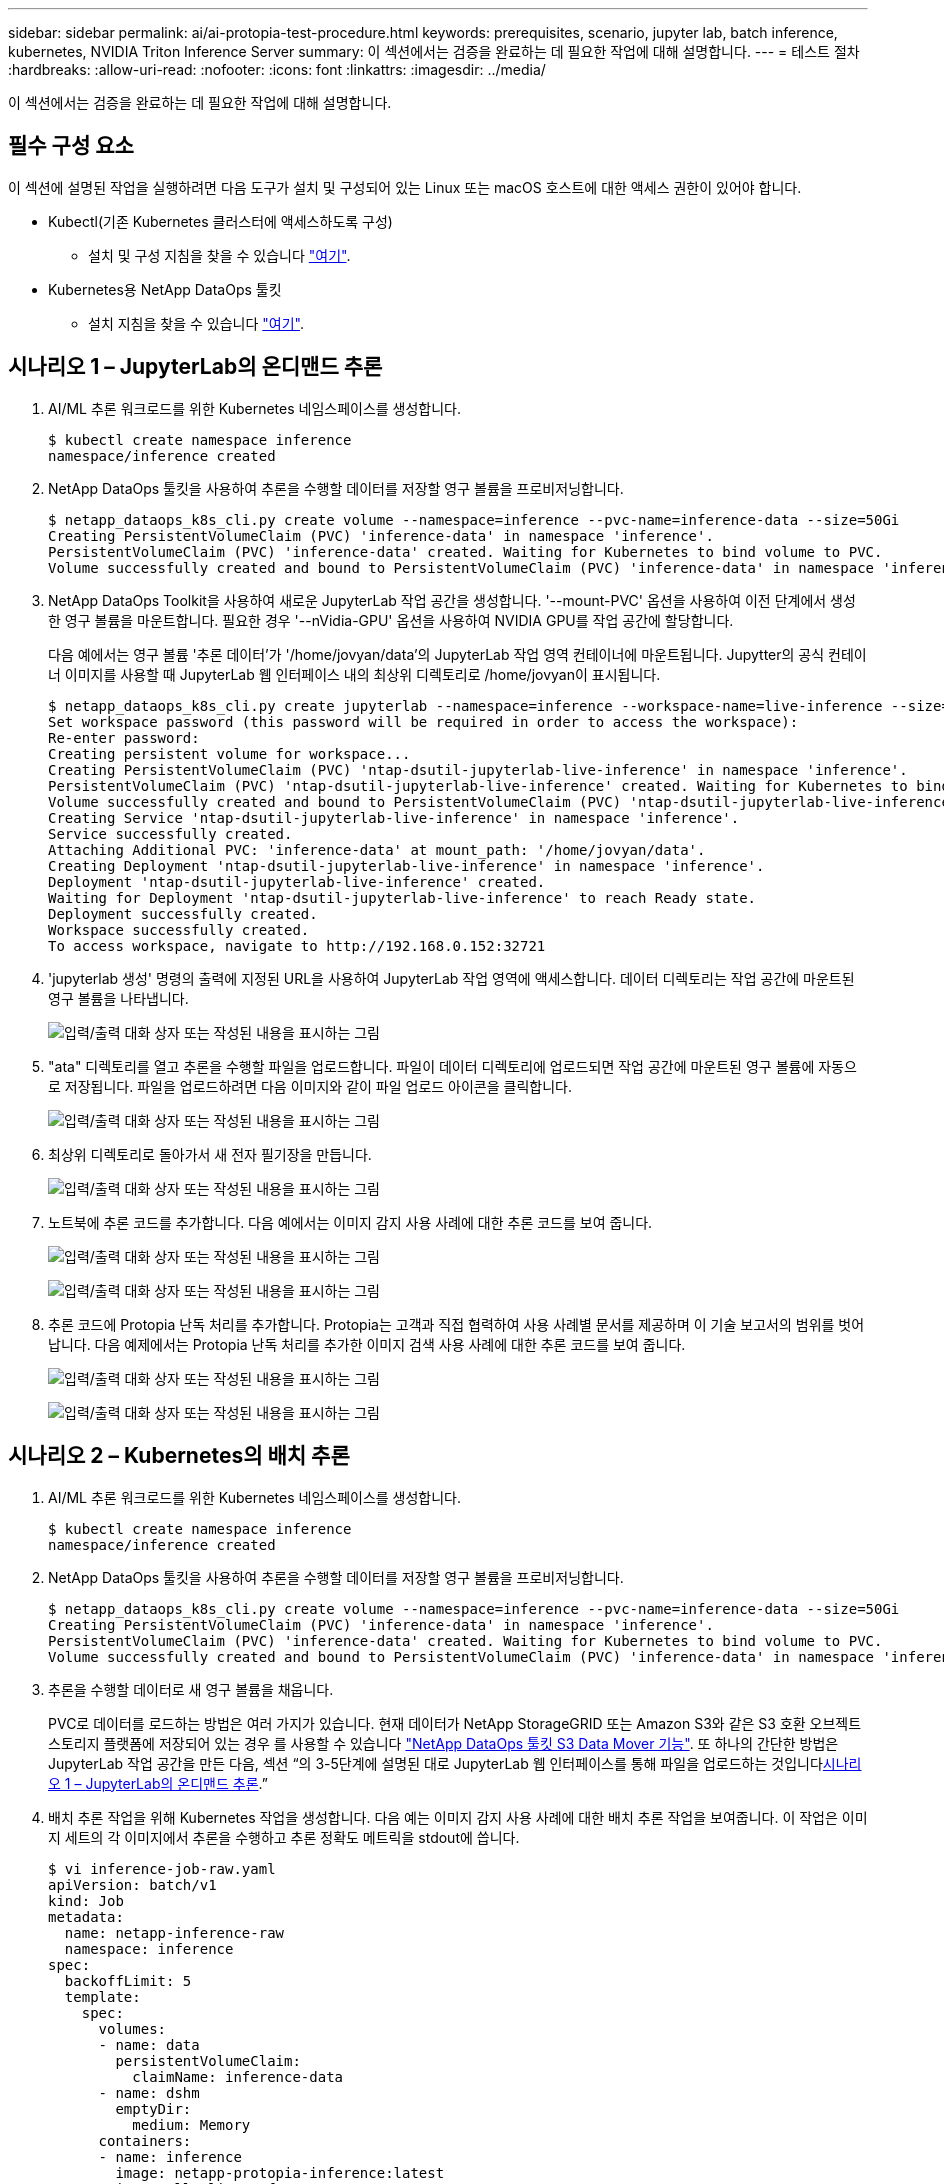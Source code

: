 ---
sidebar: sidebar 
permalink: ai/ai-protopia-test-procedure.html 
keywords: prerequisites, scenario, jupyter lab, batch inference, kubernetes, NVIDIA Triton Inference Server 
summary: 이 섹션에서는 검증을 완료하는 데 필요한 작업에 대해 설명합니다. 
---
= 테스트 절차
:hardbreaks:
:allow-uri-read: 
:nofooter: 
:icons: font
:linkattrs: 
:imagesdir: ../media/


[role="lead"]
이 섹션에서는 검증을 완료하는 데 필요한 작업에 대해 설명합니다.



== 필수 구성 요소

이 섹션에 설명된 작업을 실행하려면 다음 도구가 설치 및 구성되어 있는 Linux 또는 macOS 호스트에 대한 액세스 권한이 있어야 합니다.

* Kubectl(기존 Kubernetes 클러스터에 액세스하도록 구성)
+
** 설치 및 구성 지침을 찾을 수 있습니다 https://kubernetes.io/docs/tasks/tools/["여기"^].


* Kubernetes용 NetApp DataOps 툴킷
+
** 설치 지침을 찾을 수 있습니다 https://github.com/NetApp/netapp-dataops-toolkit/tree/main/netapp_dataops_k8s["여기"^].






== 시나리오 1 – JupyterLab의 온디맨드 추론

. AI/ML 추론 워크로드를 위한 Kubernetes 네임스페이스를 생성합니다.
+
....
$ kubectl create namespace inference
namespace/inference created
....
. NetApp DataOps 툴킷을 사용하여 추론을 수행할 데이터를 저장할 영구 볼륨을 프로비저닝합니다.
+
....
$ netapp_dataops_k8s_cli.py create volume --namespace=inference --pvc-name=inference-data --size=50Gi
Creating PersistentVolumeClaim (PVC) 'inference-data' in namespace 'inference'.
PersistentVolumeClaim (PVC) 'inference-data' created. Waiting for Kubernetes to bind volume to PVC.
Volume successfully created and bound to PersistentVolumeClaim (PVC) 'inference-data' in namespace 'inference'.
....
. NetApp DataOps Toolkit을 사용하여 새로운 JupyterLab 작업 공간을 생성합니다. '--mount-PVC' 옵션을 사용하여 이전 단계에서 생성한 영구 볼륨을 마운트합니다. 필요한 경우 '--nVidia-GPU' 옵션을 사용하여 NVIDIA GPU를 작업 공간에 할당합니다.
+
다음 예에서는 영구 볼륨 '추론 데이터'가 '/home/jovyan/data'의 JupyterLab 작업 영역 컨테이너에 마운트됩니다. Jupytter의 공식 컨테이너 이미지를 사용할 때 JupyterLab 웹 인터페이스 내의 최상위 디렉토리로 /home/jovyan이 표시됩니다.

+
....
$ netapp_dataops_k8s_cli.py create jupyterlab --namespace=inference --workspace-name=live-inference --size=50Gi --nvidia-gpu=2 --mount-pvc=inference-data:/home/jovyan/data
Set workspace password (this password will be required in order to access the workspace):
Re-enter password:
Creating persistent volume for workspace...
Creating PersistentVolumeClaim (PVC) 'ntap-dsutil-jupyterlab-live-inference' in namespace 'inference'.
PersistentVolumeClaim (PVC) 'ntap-dsutil-jupyterlab-live-inference' created. Waiting for Kubernetes to bind volume to PVC.
Volume successfully created and bound to PersistentVolumeClaim (PVC) 'ntap-dsutil-jupyterlab-live-inference' in namespace 'inference'.
Creating Service 'ntap-dsutil-jupyterlab-live-inference' in namespace 'inference'.
Service successfully created.
Attaching Additional PVC: 'inference-data' at mount_path: '/home/jovyan/data'.
Creating Deployment 'ntap-dsutil-jupyterlab-live-inference' in namespace 'inference'.
Deployment 'ntap-dsutil-jupyterlab-live-inference' created.
Waiting for Deployment 'ntap-dsutil-jupyterlab-live-inference' to reach Ready state.
Deployment successfully created.
Workspace successfully created.
To access workspace, navigate to http://192.168.0.152:32721
....
. 'jupyterlab 생성' 명령의 출력에 지정된 URL을 사용하여 JupyterLab 작업 영역에 액세스합니다. 데이터 디렉토리는 작업 공간에 마운트된 영구 볼륨을 나타냅니다.
+
image:ai-protopia-image3.png["입력/출력 대화 상자 또는 작성된 내용을 표시하는 그림"]

. "ata" 디렉토리를 열고 추론을 수행할 파일을 업로드합니다. 파일이 데이터 디렉토리에 업로드되면 작업 공간에 마운트된 영구 볼륨에 자동으로 저장됩니다. 파일을 업로드하려면 다음 이미지와 같이 파일 업로드 아이콘을 클릭합니다.
+
image:ai-protopia-image4.png["입력/출력 대화 상자 또는 작성된 내용을 표시하는 그림"]

. 최상위 디렉토리로 돌아가서 새 전자 필기장을 만듭니다.
+
image:ai-protopia-image5.png["입력/출력 대화 상자 또는 작성된 내용을 표시하는 그림"]

. 노트북에 추론 코드를 추가합니다. 다음 예에서는 이미지 감지 사용 사례에 대한 추론 코드를 보여 줍니다.
+
image:ai-protopia-image6.png["입력/출력 대화 상자 또는 작성된 내용을 표시하는 그림"]

+
image:ai-protopia-image7.png["입력/출력 대화 상자 또는 작성된 내용을 표시하는 그림"]

. 추론 코드에 Protopia 난독 처리를 추가합니다. Protopia는 고객과 직접 협력하여 사용 사례별 문서를 제공하며 이 기술 보고서의 범위를 벗어납니다. 다음 예제에서는 Protopia 난독 처리를 추가한 이미지 검색 사용 사례에 대한 추론 코드를 보여 줍니다.
+
image:ai-protopia-image8.png["입력/출력 대화 상자 또는 작성된 내용을 표시하는 그림"]

+
image:ai-protopia-image9.png["입력/출력 대화 상자 또는 작성된 내용을 표시하는 그림"]





== 시나리오 2 – Kubernetes의 배치 추론

. AI/ML 추론 워크로드를 위한 Kubernetes 네임스페이스를 생성합니다.
+
....
$ kubectl create namespace inference
namespace/inference created
....
. NetApp DataOps 툴킷을 사용하여 추론을 수행할 데이터를 저장할 영구 볼륨을 프로비저닝합니다.
+
....
$ netapp_dataops_k8s_cli.py create volume --namespace=inference --pvc-name=inference-data --size=50Gi
Creating PersistentVolumeClaim (PVC) 'inference-data' in namespace 'inference'.
PersistentVolumeClaim (PVC) 'inference-data' created. Waiting for Kubernetes to bind volume to PVC.
Volume successfully created and bound to PersistentVolumeClaim (PVC) 'inference-data' in namespace 'inference'.
....
. 추론을 수행할 데이터로 새 영구 볼륨을 채웁니다.
+
PVC로 데이터를 로드하는 방법은 여러 가지가 있습니다. 현재 데이터가 NetApp StorageGRID 또는 Amazon S3와 같은 S3 호환 오브젝트 스토리지 플랫폼에 저장되어 있는 경우 를 사용할 수 있습니다 https://github.com/NetApp/netapp-dataops-toolkit/blob/main/netapp_dataops_k8s/docs/data_movement.md["NetApp DataOps 툴킷 S3 Data Mover 기능"^]. 또 하나의 간단한 방법은 JupyterLab 작업 공간을 만든 다음, 섹션 “의 3-5단계에 설명된 대로 JupyterLab 웹 인터페이스를 통해 파일을 업로드하는 것입니다<<시나리오 1 – JupyterLab의 온디맨드 추론>>.”

. 배치 추론 작업을 위해 Kubernetes 작업을 생성합니다. 다음 예는 이미지 감지 사용 사례에 대한 배치 추론 작업을 보여줍니다. 이 작업은 이미지 세트의 각 이미지에서 추론을 수행하고 추론 정확도 메트릭을 stdout에 씁니다.
+
....
$ vi inference-job-raw.yaml
apiVersion: batch/v1
kind: Job
metadata:
  name: netapp-inference-raw
  namespace: inference
spec:
  backoffLimit: 5
  template:
    spec:
      volumes:
      - name: data
        persistentVolumeClaim:
          claimName: inference-data
      - name: dshm
        emptyDir:
          medium: Memory
      containers:
      - name: inference
        image: netapp-protopia-inference:latest
        imagePullPolicy: IfNotPresent
        command: ["python3", "run-accuracy-measurement.py", "--dataset", "/data/netapp-face-detection/FDDB"]
        resources:
          limits:
            nvidia.com/gpu: 2
        volumeMounts:
        - mountPath: /data
          name: data
        - mountPath: /dev/shm
          name: dshm
      restartPolicy: Never
$ kubectl create -f inference-job-raw.yaml
job.batch/netapp-inference-raw created
....
. 추론 작업이 성공적으로 완료되었는지 확인합니다.
+
....
$ kubectl -n inference logs netapp-inference-raw-255sp
100%|██████████| 89/89 [00:52<00:00,  1.68it/s]
Reading Predictions : 100%|██████████| 10/10 [00:01<00:00,  6.23it/s]
Predicting ... : 100%|██████████| 10/10 [00:16<00:00,  1.64s/it]
==================== Results ====================
FDDB-fold-1 Val AP: 0.9491256561145955
FDDB-fold-2 Val AP: 0.9205024466101926
FDDB-fold-3 Val AP: 0.9253013871078468
FDDB-fold-4 Val AP: 0.9399781485863011
FDDB-fold-5 Val AP: 0.9504280149478732
FDDB-fold-6 Val AP: 0.9416473519339292
FDDB-fold-7 Val AP: 0.9241631566241117
FDDB-fold-8 Val AP: 0.9072663297546659
FDDB-fold-9 Val AP: 0.9339648715035469
FDDB-fold-10 Val AP: 0.9447707905560152
FDDB Dataset Average AP: 0.9337148153739079
=================================================
mAP: 0.9337148153739079
....
. 추론 작업에 Protopia 난독 처리를 추가합니다. 이 기술 보고서의 범위를 벗어나는 Protopia에서 직접 Protopia 난독 처리를 추가하기 위한 사용 사례별 지침을 찾을 수 있습니다. 다음 예제는 알파 값 0.8을 사용하여 Protopia 난독 처리가 추가된 얼굴 인식 사용 사례에 대한 일괄 추론 작업을 보여 줍니다. 이 작업은 이미지 세트의 각 이미지에 대한 추론을 수행하기 전에 Protopia 난독 처리를 적용한 다음 추론 정확도 메트릭을 stdout에 기록합니다.
+
알파 값 0.05, 0.1, 0.2, 0.4, 0.6, 0.8, 0.9 및 0.95. 에서 결과를 볼 수 있습니다 link:ai-protopia-inferencing-accuracy-comparison.html["“추론 정확도 비교.”"]

+
....
$ vi inference-job-protopia-0.8.yaml
apiVersion: batch/v1
kind: Job
metadata:
  name: netapp-inference-protopia-0.8
  namespace: inference
spec:
  backoffLimit: 5
  template:
    spec:
      volumes:
      - name: data
        persistentVolumeClaim:
          claimName: inference-data
      - name: dshm
        emptyDir:
          medium: Memory
      containers:
      - name: inference
        image: netapp-protopia-inference:latest
        imagePullPolicy: IfNotPresent
        env:
        - name: ALPHA
          value: "0.8"
        command: ["python3", "run-accuracy-measurement.py", "--dataset", "/data/netapp-face-detection/FDDB", "--alpha", "$(ALPHA)", "--noisy"]
        resources:
          limits:
            nvidia.com/gpu: 2
        volumeMounts:
        - mountPath: /data
          name: data
        - mountPath: /dev/shm
          name: dshm
      restartPolicy: Never
$ kubectl create -f inference-job-protopia-0.8.yaml
job.batch/netapp-inference-protopia-0.8 created
....
. 추론 작업이 성공적으로 완료되었는지 확인합니다.
+
....
$ kubectl -n inference logs netapp-inference-protopia-0.8-b4dkz
100%|██████████| 89/89 [01:05<00:00,  1.37it/s]
Reading Predictions : 100%|██████████| 10/10 [00:02<00:00,  3.67it/s]
Predicting ... : 100%|██████████| 10/10 [00:22<00:00,  2.24s/it]
==================== Results ====================
FDDB-fold-1 Val AP: 0.8953066115834589
FDDB-fold-2 Val AP: 0.8819580264029936
FDDB-fold-3 Val AP: 0.8781107458462862
FDDB-fold-4 Val AP: 0.9085731346308461
FDDB-fold-5 Val AP: 0.9166445508275378
FDDB-fold-6 Val AP: 0.9101178994188819
FDDB-fold-7 Val AP: 0.8383443678423771
FDDB-fold-8 Val AP: 0.8476311547659464
FDDB-fold-9 Val AP: 0.8739624502111121
FDDB-fold-10 Val AP: 0.8905468076424851
FDDB Dataset Average AP: 0.8841195749171925
=================================================
mAP: 0.8841195749171925
....




== 시나리오 3 – NVIDIA Triton Inference Server

. AI/ML 추론 워크로드를 위한 Kubernetes 네임스페이스를 생성합니다.
+
....
$ kubectl create namespace inference
namespace/inference created
....
. NetApp DataOps 툴킷을 사용하여 NVIDIA Triton Inference Server의 모델 저장소로 사용할 영구 볼륨을 프로비저닝합니다.
+
....
$ netapp_dataops_k8s_cli.py create volume --namespace=inference --pvc-name=triton-model-repo --size=100Gi
Creating PersistentVolumeClaim (PVC) 'triton-model-repo' in namespace 'inference'.
PersistentVolumeClaim (PVC) 'triton-model-repo' created. Waiting for Kubernetes to bind volume to PVC.
Volume successfully created and bound to PersistentVolumeClaim (PVC) 'triton-model-repo' in namespace 'inference'.
....
. 의 새 영구 볼륨에 모델을 저장합니다 https://github.com/triton-inference-server/server/blob/main/docs/user_guide/model_repository.md["형식"^] 이 기능은 NVIDIA Triton Inference Server에서 인식됩니다.
+
PVC로 데이터를 로드하는 방법은 여러 가지가 있습니다. 간단한 방법은 “의 3-5단계에 설명된 대로 JupyterLab 작업 공간을 만든 다음 JupyterLab 웹 인터페이스를 통해 파일을 업로드하는 것입니다<<시나리오 1 – JupyterLab의 온디맨드 추론>>. ”

. NetApp DataOps 툴킷을 사용하여 새 NVIDIA Triton Inference Server 인스턴스를 구축합니다.
+
....
$ netapp_dataops_k8s_cli.py create triton-server --namespace=inference --server-name=netapp-inference --model-repo-pvc-name=triton-model-repo
Creating Service 'ntap-dsutil-triton-netapp-inference' in namespace 'inference'.
Service successfully created.
Creating Deployment 'ntap-dsutil-triton-netapp-inference' in namespace 'inference'.
Deployment 'ntap-dsutil-triton-netapp-inference' created.
Waiting for Deployment 'ntap-dsutil-triton-netapp-inference' to reach Ready state.
Deployment successfully created.
Server successfully created.
Server endpoints:
http: 192.168.0.152: 31208
grpc: 192.168.0.152: 32736
metrics: 192.168.0.152: 30009/metrics
....
. Triton 클라이언트 SDK를 사용하여 추론 작업을 수행합니다. 인용된 다음 Python 코드는 Triton Python 클라이언트 SDK를 사용하여 얼굴 감지 사용 사례에 대한 추론 작업을 수행합니다. 이 예에서는 Triton API를 호출하고 추론을 위해 이미지를 전달합니다. 그런 다음 Triton Inference Server가 요청을 수신하고 모델을 호출하고 추론 출력을 API 결과의 일부로 반환합니다.
+
....
# get current frame
frame = input_image
# preprocess input
preprocessed_input = preprocess_input(frame)
preprocessed_input = torch.Tensor(preprocessed_input).to(device)
# run forward pass
clean_activation = clean_model_head(preprocessed_input)  # runs the first few layers
######################################################################################
#          pass clean image to Triton Inference Server API for inferencing           #
######################################################################################
triton_client = httpclient.InferenceServerClient(url="192.168.0.152:31208", verbose=False)
model_name = "face_detection_base"
inputs = []
outputs = []
inputs.append(httpclient.InferInput("INPUT__0", [1, 128, 32, 32], "FP32"))
inputs[0].set_data_from_numpy(clean_activation.detach().cpu().numpy(), binary_data=False)
outputs.append(httpclient.InferRequestedOutput("OUTPUT__0", binary_data=False))
outputs.append(httpclient.InferRequestedOutput("OUTPUT__1", binary_data=False))
results = triton_client.infer(
    model_name,
    inputs,
    outputs=outputs,
    #query_params=query_params,
    headers=None,
    request_compression_algorithm=None,
    response_compression_algorithm=None)
#print(results.get_response())
statistics = triton_client.get_inference_statistics(model_name=model_name, headers=None)
print(statistics)
if len(statistics["model_stats"]) != 1:
    print("FAILED: Inference Statistics")
    sys.exit(1)

loc_numpy = results.as_numpy("OUTPUT__0")
pred_numpy = results.as_numpy("OUTPUT__1")
######################################################################################
# postprocess output
clean_pred = (loc_numpy, pred_numpy)
clean_outputs = postprocess_outputs(
    clean_pred, [[input_image_width, input_image_height]], priors, THRESHOLD
)
# draw rectangles
clean_frame = copy.deepcopy(frame)  # needs to be deep copy
for (x1, y1, x2, y2, s) in clean_outputs[0]:
    x1, y1 = int(x1), int(y1)
    x2, y2 = int(x2), int(y2)
    cv2.rectangle(clean_frame, (x1, y1), (x2, y2), (0, 0, 255), 4)
....
. 추론 코드에 Protopia 난독 처리를 추가합니다. Protopia에서 직접 Protopia 난독 처리를 추가하기 위한 사용 사례별 지침을 찾을 수 있지만 이 프로세스는 이 기술 보고서의 범위를 벗어납니다. 다음 예제에서는 앞의 5단계에서 표시되지만 Protopia 난독 처리를 추가한 것과 동일한 Python 코드를 보여 줍니다.
+
이 경우, Triton API로 전달되기 전에 Protopia 난독 처리 기능이 이미지에 적용됩니다. 따라서, 난독 처리된 이미지가 로컬 시스템에서 절대 빠져나가지는 않습니다. 난독 처리된 이미지만 네트워크를 통해 전달됩니다. 이 워크플로는 신뢰할 수 있는 영역 내에서 데이터를 수집한 다음 추론을 위해 신뢰할 수 있는 영역 외부로 전달해야 하는 사용 사례에 적용됩니다. Protopia 난독 처리를 사용하지 않으면 중요한 데이터가 신뢰할 수 있는 영역을 벗어나지 않으면 이러한 유형의 워크플로를 구현할 수 없습니다.

+
....
# get current frame
frame = input_image
# preprocess input
preprocessed_input = preprocess_input(frame)
preprocessed_input = torch.Tensor(preprocessed_input).to(device)
# run forward pass
not_noisy_activation = noisy_model_head(preprocessed_input)  # runs the first few layers
##################################################################
#          obfuscate image locally prior to inferencing          #
#          SINGLE ADITIONAL LINE FOR PRIVATE INFERENCE           #
##################################################################
noisy_activation = noisy_model_noise(not_noisy_activation)
##################################################################
###########################################################################################
#          pass obfuscated image to Triton Inference Server API for inferencing           #
###########################################################################################
triton_client = httpclient.InferenceServerClient(url="192.168.0.152:31208", verbose=False)
model_name = "face_detection_noisy"
inputs = []
outputs = []
inputs.append(httpclient.InferInput("INPUT__0", [1, 128, 32, 32], "FP32"))
inputs[0].set_data_from_numpy(noisy_activation.detach().cpu().numpy(), binary_data=False)
outputs.append(httpclient.InferRequestedOutput("OUTPUT__0", binary_data=False))
outputs.append(httpclient.InferRequestedOutput("OUTPUT__1", binary_data=False))
results = triton_client.infer(
    model_name,
    inputs,
    outputs=outputs,
    #query_params=query_params,
    headers=None,
    request_compression_algorithm=None,
    response_compression_algorithm=None)
#print(results.get_response())
statistics = triton_client.get_inference_statistics(model_name=model_name, headers=None)
print(statistics)
if len(statistics["model_stats"]) != 1:
    print("FAILED: Inference Statistics")
    sys.exit(1)

loc_numpy = results.as_numpy("OUTPUT__0")
pred_numpy = results.as_numpy("OUTPUT__1")
###########################################################################################

# postprocess output
noisy_pred = (loc_numpy, pred_numpy)
noisy_outputs = postprocess_outputs(
    noisy_pred, [[input_image_width, input_image_height]], priors, THRESHOLD * 0.5
)
# get reconstruction of the noisy activation
noisy_reconstruction = decoder_function(noisy_activation)
noisy_reconstruction = noisy_reconstruction.detach().cpu().numpy()[0]
noisy_reconstruction = unpreprocess_output(
    noisy_reconstruction, (input_image_width, input_image_height), True
).astype(np.uint8)
# draw rectangles
for (x1, y1, x2, y2, s) in noisy_outputs[0]:
    x1, y1 = int(x1), int(y1)
    x2, y2 = int(x2), int(y2)
    cv2.rectangle(noisy_reconstruction, (x1, y1), (x2, y2), (0, 0, 255), 4)
....

